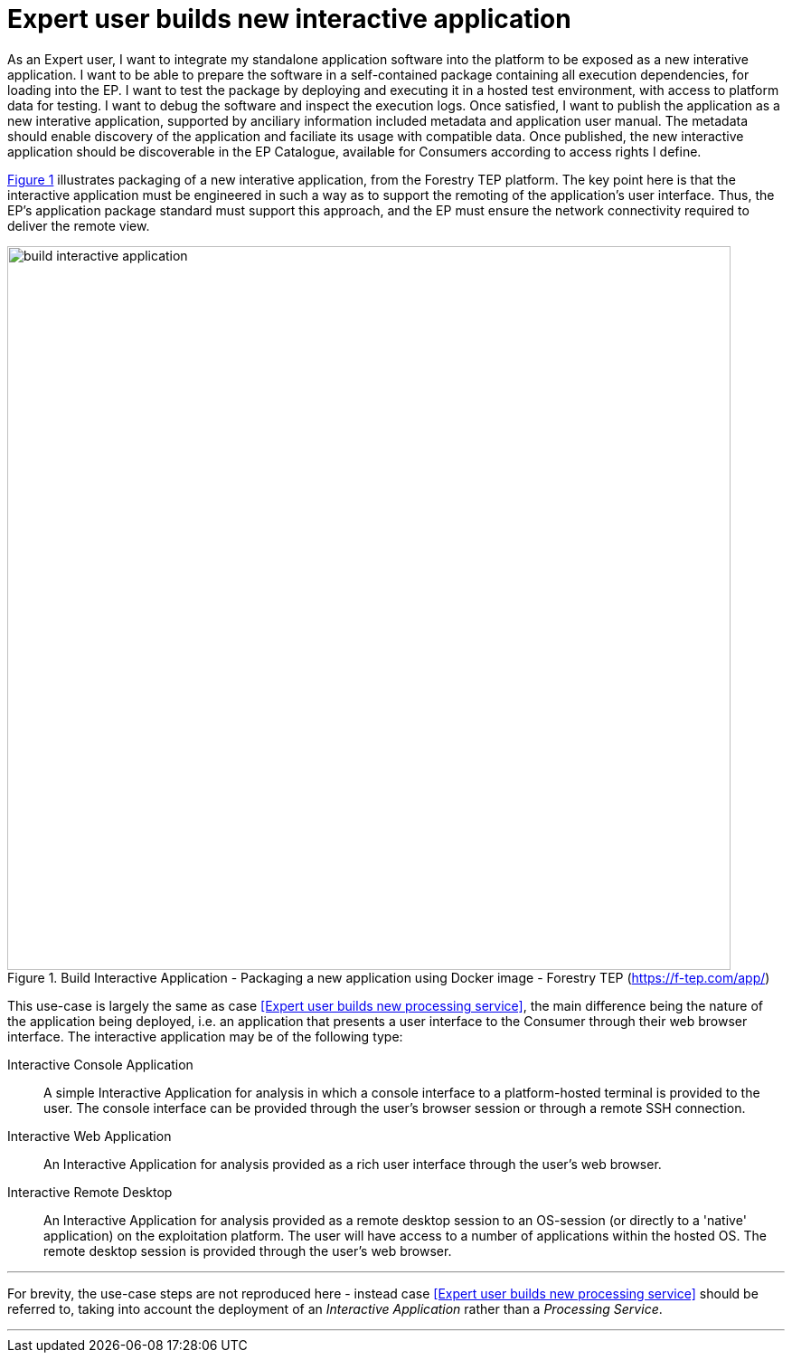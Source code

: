 
= Expert user builds new interactive application

As an Expert user, I want to integrate my standalone application software into the platform to be exposed as a new interative application. I want to be able to prepare the software in a self-contained package containing all execution dependencies, for loading into the EP. I want to test the package by deploying and executing it in a hosted test environment, with access to platform data for testing. I want to debug the software and inspect the execution logs. Once satisfied, I want to publish the application as a new interative application, supported by anciliary information included metadata and application user manual. The metadata should enable discovery of the application and faciliate its usage with compatible data. Once published, the new interactive application should be discoverable in the EP Catalogue, available for Consumers according to access rights I define.

<<img_buildInteractiveApp>> illustrates packaging of a new interative application, from the Forestry TEP platform. The key point here is that the interactive application must be engineered in such a way as to support the remoting of the application's user interface. Thus, the EP's application package standard must support this approach, and the EP must ensure the network connectivity required to deliver the remote view.

[#img_buildInteractiveApp,reftext='{figure-caption} {counter:figure-num}']
.Build Interactive Application - Packaging a new application using Docker image - Forestry TEP (https://f-tep.com/app/)
image::build-interactive-application.png[width=800,align="center"]

This use-case is largely the same as case <<Expert user builds new processing service>>, the main difference being the nature of the application being deployed, i.e. an application that presents a user interface to the Consumer through their web browser interface. The interactive application may be of the following type:

Interactive Console Application::
A simple Interactive Application for analysis in which a console interface to a platform-hosted terminal is provided to the user. The console interface can be provided through the user’s browser session or through a remote SSH connection.

Interactive Web Application::
An Interactive Application for analysis provided as a rich user interface through the user’s web browser.

Interactive Remote Desktop::
An Interactive Application for analysis provided as a remote desktop session to an OS-session (or directly to a 'native' application) on the exploitation platform. The user will have access to a number of applications within the hosted OS. The remote desktop session is provided through the user’s web browser.

'''

For brevity, the use-case steps are not reproduced here - instead case <<Expert user builds new processing service>> should be referred to, taking into account the deployment of an _Interactive Application_ rather than a _Processing Service_.

'''
